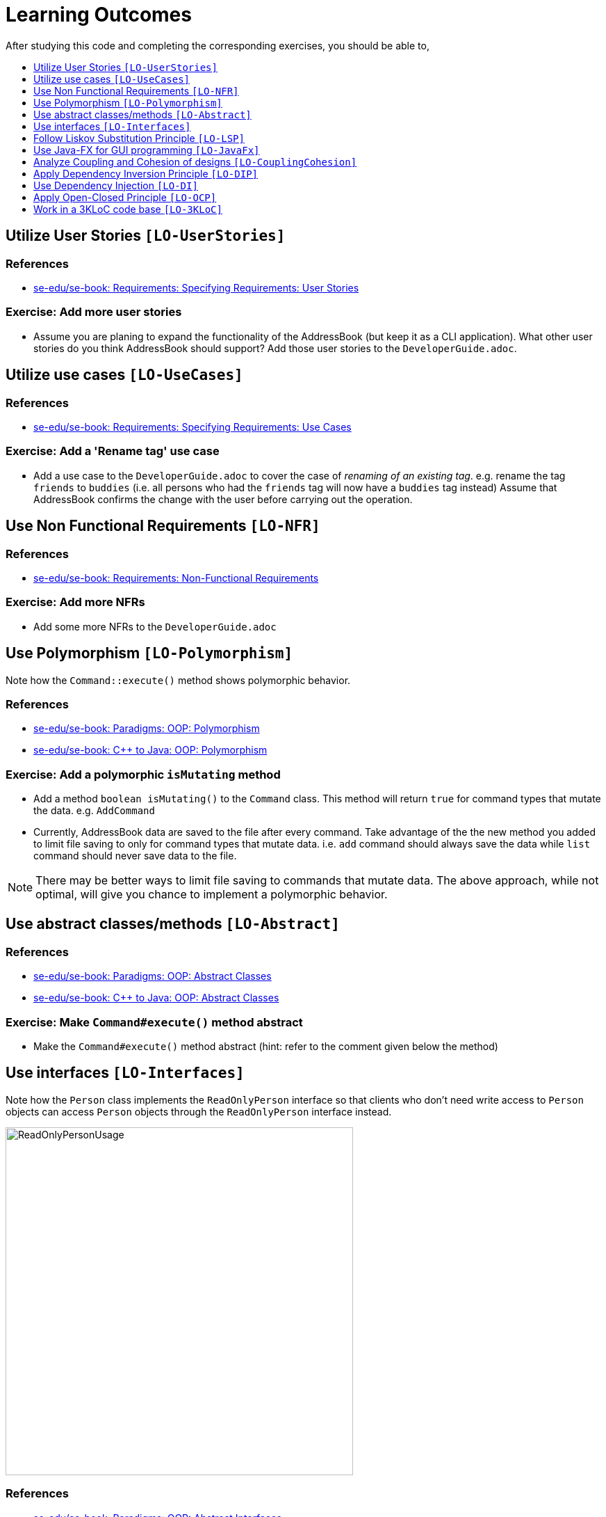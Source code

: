 = Learning Outcomes
:site-section: LearningOutcomes
:toc: macro
:toc-title:
:toclevels: 1
:imagesDir: images
:stylesDir: stylesheets
ifdef::env-github[]
:note-caption: :information_source:
endif::[]

After studying this code and completing the corresponding exercises, you should be able to,

toc::[]

== Utilize User Stories `[LO-UserStories]`

=== References

* https://se-edu.github.io/se-book/specifyingRequirements/userStories/[se-edu/se-book: Requirements: Specifying Requirements: User Stories]

=== Exercise: Add more user stories

* Assume you are planing to expand the functionality of the AddressBook (but keep it as a CLI application).
What other user stories do you think AddressBook should support? Add those user stories to the `DeveloperGuide.adoc`.

== Utilize use cases `[LO-UseCases]`

=== References

* https://se-edu.github.io/se-book/specifyingRequirements/useCases/[se-edu/se-book: Requirements: Specifying Requirements: Use Cases]

=== Exercise: Add a 'Rename tag' use case

* Add a use case to the `DeveloperGuide.adoc` to cover the case of _renaming of an existing tag_.
e.g. rename the tag `friends` to `buddies` (i.e. all persons who had the `friends` tag will now have
a `buddies` tag instead)
Assume that AddressBook confirms the change with the user before carrying out the operation.

== Use Non Functional Requirements `[LO-NFR]`

=== References

* https://se-edu.github.io/se-book/requirements/nonFunctionalRequirements/[se-edu/se-book: Requirements: Non-Functional Requirements]

=== Exercise: Add more NFRs

* Add some more NFRs to the `DeveloperGuide.adoc`

== Use Polymorphism `[LO-Polymorphism]`

Note how the `Command::execute()` method shows polymorphic behavior.

=== References

* https://se-edu.github.io/se-book/oop/polymorphism/[se-edu/se-book: Paradigms: OOP: Polymorphism]
* https://se-edu.github.io/se-book/cppToJava/inheritance/polymorphism/[se-edu/se-book: C++ to Java: OOP: Polymorphism]

=== Exercise: Add a polymorphic `isMutating` method

* Add a method `boolean isMutating()` to the `Command` class. This method will return `true` for
command types that mutate the data. e.g. `AddCommand`
* Currently, AddressBook data are saved to the file after every command.
Take advantage of the the new method you added to limit file saving to only for command types that mutate data.
i.e. `add` command should always save the data while `list` command should never save data to the file.

[NOTE]
====
There may be better ways to limit file saving to commands that mutate data. The above approach, while not
optimal, will give you chance to implement a polymorphic behavior.
====

== Use abstract classes/methods `[LO-Abstract]`

=== References

* https://se-edu.github.io/se-book/oop/inheritance/abstractClasses/[se-edu/se-book: Paradigms: OOP: Abstract Classes]
* https://se-edu.github.io/se-book/cppToJava/inheritance/abstractClassesAndMethods/[se-edu/se-book: C++ to Java: OOP: Abstract Classes]

=== Exercise: Make `Command#execute()` method abstract

* Make the `Command#execute()` method abstract (hint: refer to the comment given below the method)

== Use interfaces `[LO-Interfaces]`

Note how the `Person` class implements the `ReadOnlyPerson` interface so that clients who don't need write access to `Person` objects can access `Person` objects through the `ReadOnlyPerson` interface instead.

image::ReadOnlyPersonUsage.png[width=500]

=== References

* https://se-edu.github.io/se-book/oop/inheritance/interfaces/[se-edu/se-book: Paradigms: OOP: Abstract Interfaces]
* https://se-edu.github.io/se-book/cppToJava/inheritance/interfaces/[se-edu/se-book: C++ to Java: OOP: Abstract Interfaces]

=== Exercise: Add a `Printable` interface

* Add a `Printable` interface as follows.
+
image::PrintableInterface.png[width=400]
* `Override` the `getPrintableString` in classes `Name`, `Phone`, `Email`, and `Address` so that each produces a printable string representation of the object. e.g. `Name: John Smith`, `Phone: 12349862`
* Add the following method in a suitable place of some other class. Note how the method depends on the Interface.
+
[source,java]
----
/**
 * Returns a concatenated version of the printable strings of each object.
 */
String getPrintableString(Printable... printables) {
----
+
The above method can be used to get a printable string representing a bunch of person details.
For example, you should be able to call that method like this:
+
[source,java]
----
// p is a Person object
return getPrintableString(p.getPhone(), p.getEmail(), p.getAddress());
----

== Follow Liskov Substitution Principle `[LO-LSP]`

=== References

* https://se-edu.github.io/se-book/principles/liskovSubstitutionPrinciple/[se-edu/se-book: Principles: Liskov Substitution Principle]

=== Exercise: Add an exception to an overridden method

* Add a `throws Exception` clause to the `AddCommand::execute` method. Notice how Java compiler will not allow it,
unless you add the same `throws` clause to the parent class method. This is because if a child class throws
an exception that is not specified by the Parent's contract, the child class is no longer substitutable in place of
the parent class.
* Also note that while in the above example the compiler enforces LSP, there are other situations where it is up to
the programmer to enforce it. For example, if the method in the parent class works for `null` input, the overridden
method in the child class should not reject `null` inputs. This will not be enforced by the compiler.

== Use Java-FX for GUI programming `[LO-JavaFx]`

=== References

* https://se-edu.github.io/se-book/javaTools/javaFXBasic/[se-edu/se-book: Tools: Java: JavaFX: Basic]

=== Exercise: Enhance GUI

* Do some enhancements to the AddressBook GUI. e.g. add an application icon, change font size/style

== Analyze Coupling and Cohesion of designs `[LO-CouplingCohesion]`

* Notice how having a separate `Formattter` class (an application of the Single Responsibility Principle) improves the _cohesion_ of the `MainWindow` class as well as the `Formatter` class.

=== References

* https://se-edu.github.io/se-book/designFundamentals/coupling/[se-edu/se-book: Design: Design Principles: Coupling]
* https://se-edu.github.io/se-book/designFundamentals/cohesion/[se-edu/se-book: Design: Design Principles: Cohesion]

=== Exercise: Identify places to reduce coupling and increase cohesion

* Where else in the design coupling can be reduced further, or cohesion can be increased further?

[[apply-dependency-inversion-principle-lo-dip]]
== Apply Dependency Inversion Principle `[LO-DIP]`

=== References

* https://se-edu.github.io/se-book/principles/dependencyInversionPrinciple/[se-edu/se-book: Principles: Dependency Inversion Principle]

=== Exercise: Invert dependency from Logic to Storage

* Note how `Logic` class depends on the `StorageFile` class. This is a violation of DIP.
* Modify the implementation as follows so that both `Logic` and `StorageFile` now depend on the
`abstract` class `Storage`.
+
image::LogicStroageFileDIP.png[width=300]
* Where else in the code do you notice the application of DIP?

== Use Dependency Injection `[LO-DI]`

Note how `Logic` class depends on the `StorageFile` class. This means when testing the `Logic` class,
our test cases execute the `StorageFile` class as well. What if we want to test the `Logic` class without
getting the `StorageFile` class involved? That is a situation where we can use _Dependency Injection_.

=== References

* https://se-edu.github.io/se-book/testing/dependencyInjection/[se-edu/se-book: Quality Assurance: Testing: Dependency Injection]

=== Exercise: Facilitate injecting a StorageStub

* Change the implementation as follows so that we can inject a `StorageStub` when testing the `Logic`
class.
+
image::DependencyInjection.png[width=600]
+
[NOTE]
====
If you did the exercise in <<apply-dependency-inversion-principle-lo-dip, `LO-DIP`>>
already but those changes are in a different branch, you may be able to reuse some of those commits
by cherry picking them from that branch to the branch you created for this exercise.

Note: _cherry picking_ is simply copy-pasting a commit from one branch to another. In SourceTree, you can
right-click on the commit your want to copy to the current branch, and choose 'Cherry pick'.
====

* Implement the `StorageStub` such that calls to the `save` method do nothing (i.e. empty method body). +
* Update the `LogicTest` to work with the `StorageStub` instead of the actual `StorageFile` object.
i.e. `Logic` injects a `StorageStub` object to replace the dependency of `Logic` on `StorageFile` before
testing `Logic`.
* The example above uses <<apply-dependency-inversion-principle-lo-dip, DIP>> as a means to achieve DI.
Note that there is another way to inject a `StorageStub` object, as shown below.
In this case we do not apply the DIP but we still achieve DI.
+
image::DependencyInjectionWithoutDIP.png[width=250]

== Apply Open-Closed Principle `[LO-OCP]`

=== References

* https://se-edu.github.io/se-book/principles/openClosedPrinciple/[se-edu/se-book: Principles: Open-Closed Principle]

=== Exercise: Analyze OCP-compliance of the `Logic` class

* Consider adding a new command to the Address Book. e.g. an `edit` command. Notice how little you need to change in the `Logic` class to extend its behavior so that it can execute the new command.
That is because `Logic` follows the OCP i.e. `Logic` is _open to be extended_ with more commands but _closed for modifications_.
* Is it possible to make the `Parser` class more OCP-compliant in terms of extending it to handle more
command types?
* In terms of how it saves data, does `Logic` become more OCP-compliant
after applying DIP as given in <<apply-dependency-inversion-principle-lo-dip, `LO-DIP`>>?
How can you improve `Logic`'s OCP-compliance further so that it can not only work with different types
of storages, but different number of storages (e.g. save to both a text file and a database).

== Work in a 3KLoC code base `[LO-3KLoC]`

=== Exercise: Enhance AddressBook

* Enhance AddressBook in some way. e.g. add a new command
